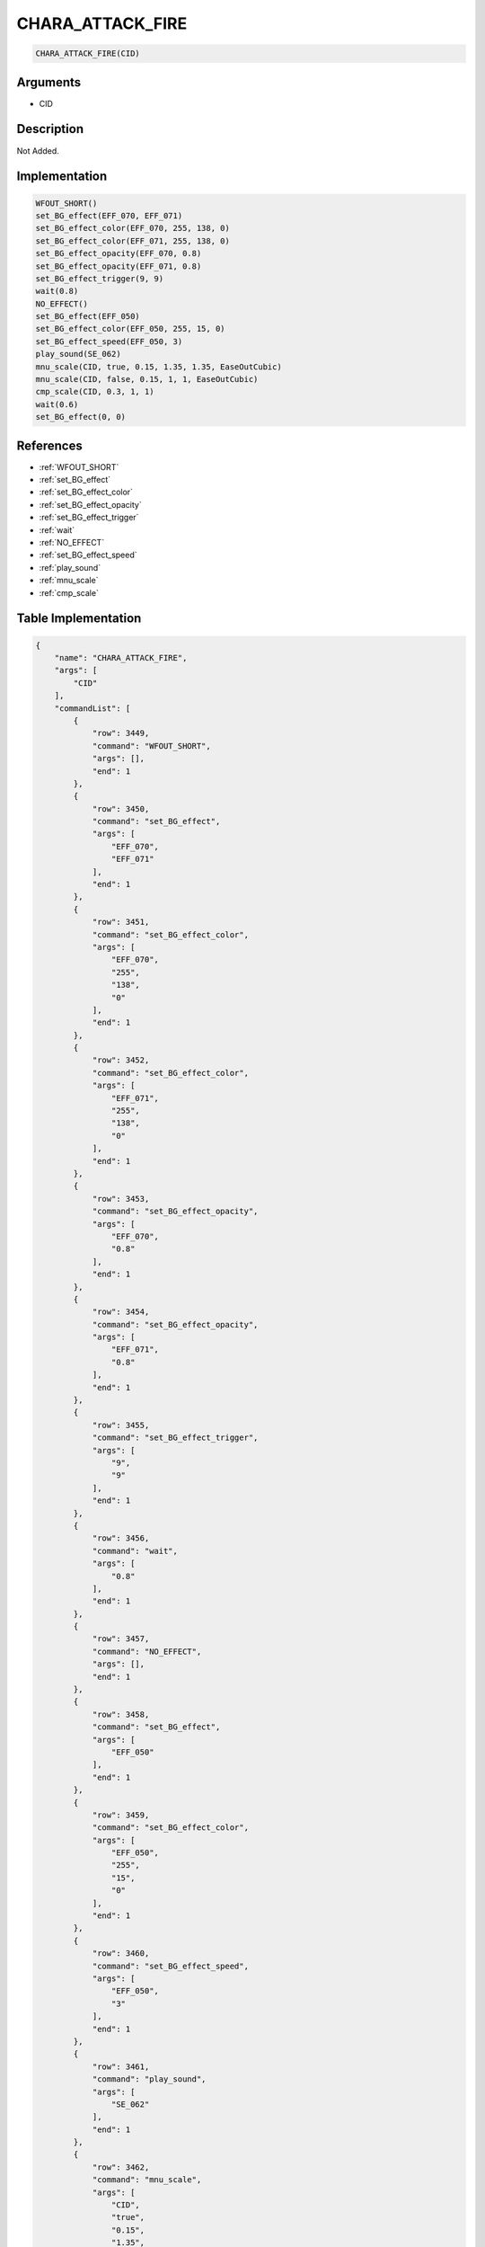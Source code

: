 .. _CHARA_ATTACK_FIRE:

CHARA_ATTACK_FIRE
========================

.. code-block:: text

	CHARA_ATTACK_FIRE(CID)


Arguments
------------

* CID

Description
-------------

Not Added.

Implementation
-------------

.. code-block:: python

	WFOUT_SHORT()
	set_BG_effect(EFF_070, EFF_071)
	set_BG_effect_color(EFF_070, 255, 138, 0)
	set_BG_effect_color(EFF_071, 255, 138, 0)
	set_BG_effect_opacity(EFF_070, 0.8)
	set_BG_effect_opacity(EFF_071, 0.8)
	set_BG_effect_trigger(9, 9)
	wait(0.8)
	NO_EFFECT()
	set_BG_effect(EFF_050)
	set_BG_effect_color(EFF_050, 255, 15, 0)
	set_BG_effect_speed(EFF_050, 3)
	play_sound(SE_062)
	mnu_scale(CID, true, 0.15, 1.35, 1.35, EaseOutCubic)
	mnu_scale(CID, false, 0.15, 1, 1, EaseOutCubic)
	cmp_scale(CID, 0.3, 1, 1)
	wait(0.6)
	set_BG_effect(0, 0)

References
-------------
* :ref:`WFOUT_SHORT`
* :ref:`set_BG_effect`
* :ref:`set_BG_effect_color`
* :ref:`set_BG_effect_opacity`
* :ref:`set_BG_effect_trigger`
* :ref:`wait`
* :ref:`NO_EFFECT`
* :ref:`set_BG_effect_speed`
* :ref:`play_sound`
* :ref:`mnu_scale`
* :ref:`cmp_scale`

Table Implementation
-------------

.. code-block:: json

	{
	    "name": "CHARA_ATTACK_FIRE",
	    "args": [
	        "CID"
	    ],
	    "commandList": [
	        {
	            "row": 3449,
	            "command": "WFOUT_SHORT",
	            "args": [],
	            "end": 1
	        },
	        {
	            "row": 3450,
	            "command": "set_BG_effect",
	            "args": [
	                "EFF_070",
	                "EFF_071"
	            ],
	            "end": 1
	        },
	        {
	            "row": 3451,
	            "command": "set_BG_effect_color",
	            "args": [
	                "EFF_070",
	                "255",
	                "138",
	                "0"
	            ],
	            "end": 1
	        },
	        {
	            "row": 3452,
	            "command": "set_BG_effect_color",
	            "args": [
	                "EFF_071",
	                "255",
	                "138",
	                "0"
	            ],
	            "end": 1
	        },
	        {
	            "row": 3453,
	            "command": "set_BG_effect_opacity",
	            "args": [
	                "EFF_070",
	                "0.8"
	            ],
	            "end": 1
	        },
	        {
	            "row": 3454,
	            "command": "set_BG_effect_opacity",
	            "args": [
	                "EFF_071",
	                "0.8"
	            ],
	            "end": 1
	        },
	        {
	            "row": 3455,
	            "command": "set_BG_effect_trigger",
	            "args": [
	                "9",
	                "9"
	            ],
	            "end": 1
	        },
	        {
	            "row": 3456,
	            "command": "wait",
	            "args": [
	                "0.8"
	            ],
	            "end": 1
	        },
	        {
	            "row": 3457,
	            "command": "NO_EFFECT",
	            "args": [],
	            "end": 1
	        },
	        {
	            "row": 3458,
	            "command": "set_BG_effect",
	            "args": [
	                "EFF_050"
	            ],
	            "end": 1
	        },
	        {
	            "row": 3459,
	            "command": "set_BG_effect_color",
	            "args": [
	                "EFF_050",
	                "255",
	                "15",
	                "0"
	            ],
	            "end": 1
	        },
	        {
	            "row": 3460,
	            "command": "set_BG_effect_speed",
	            "args": [
	                "EFF_050",
	                "3"
	            ],
	            "end": 1
	        },
	        {
	            "row": 3461,
	            "command": "play_sound",
	            "args": [
	                "SE_062"
	            ],
	            "end": 1
	        },
	        {
	            "row": 3462,
	            "command": "mnu_scale",
	            "args": [
	                "CID",
	                "true",
	                "0.15",
	                "1.35",
	                "1.35",
	                "EaseOutCubic"
	            ],
	            "end": 1
	        },
	        {
	            "row": 3463,
	            "command": "mnu_scale",
	            "args": [
	                "CID",
	                "false",
	                "0.15",
	                "1",
	                "1",
	                "EaseOutCubic"
	            ],
	            "end": 1
	        },
	        {
	            "row": 3464,
	            "command": "cmp_scale",
	            "args": [
	                "CID",
	                "0.3",
	                "1",
	                "1"
	            ],
	            "end": 1
	        },
	        {
	            "row": 3465,
	            "command": "wait",
	            "args": [
	                "0.6"
	            ],
	            "end": 1
	        },
	        {
	            "row": 3466,
	            "command": "set_BG_effect",
	            "args": [
	                "0",
	                "0"
	            ],
	            "end": 1
	        }
	    ]
	}

Sample
-------------

.. code-block:: json

	{}
